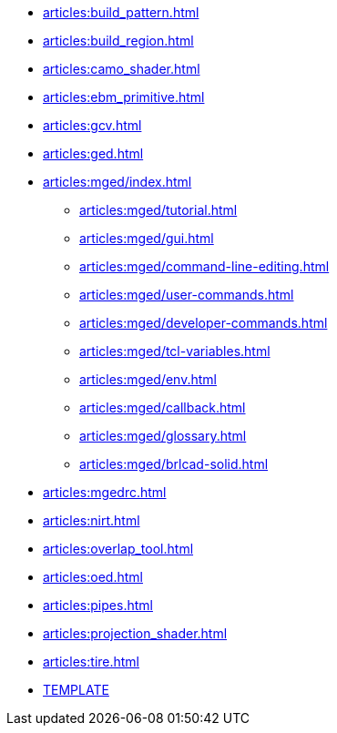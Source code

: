 * xref:articles:build_pattern.adoc[]
* xref:articles:build_region.adoc[]
* xref:articles:camo_shader.adoc[]
* xref:articles:ebm_primitive.adoc[]
* xref:articles:gcv.adoc[]
* xref:articles:ged.adoc[]
* xref:articles:mged/index.adoc[]
** xref:articles:mged/tutorial.adoc[]
** xref:articles:mged/gui.adoc[]
** xref:articles:mged/command-line-editing.adoc[]
** xref:articles:mged/user-commands.adoc[]
** xref:articles:mged/developer-commands.adoc[]
** xref:articles:mged/tcl-variables.adoc[]
** xref:articles:mged/env.adoc[]
** xref:articles:mged/callback.adoc[]
** xref:articles:mged/glossary.adoc[]
** xref:articles:mged/brlcad-solid.adoc[]
* xref:articles:mgedrc.adoc[]
* xref:articles:nirt.adoc[]
* xref:articles:overlap_tool.adoc[]
* xref:articles:oed.adoc[]
* xref:articles:pipes.adoc[]
* xref:articles:projection_shader.adoc[]
* xref:articles:tire.adoc[]
* xref:articles:TEMPLATE.adoc[TEMPLATE]
